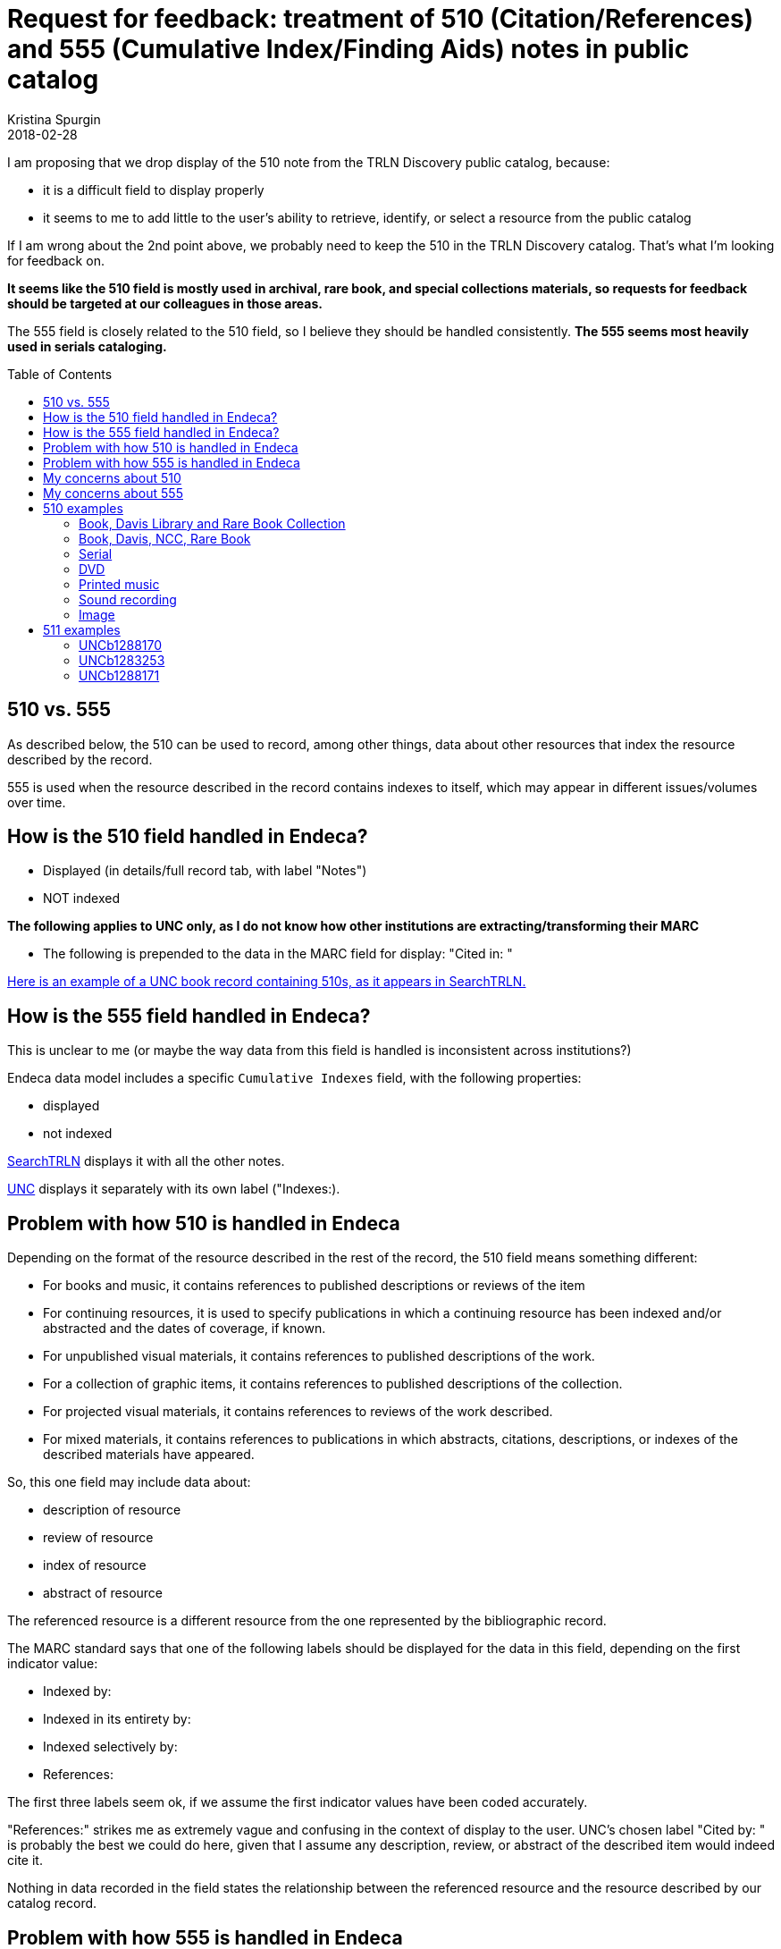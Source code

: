 :toc:
:toc-placement!:

= Request for feedback: treatment of 510 (Citation/References) and 555 (Cumulative Index/Finding Aids) notes in public catalog
Kristina Spurgin
2018-02-28

I am proposing that we drop display of the 510 note from the TRLN Discovery public catalog, because:

- it is a difficult field to display properly
- it seems to me to add little to the user's ability to retrieve, identify, or select a resource from the public catalog

If I am wrong about the 2nd point above, we probably need to keep the 510 in the TRLN Discovery catalog. That's what I'm looking for feedback on.

*It seems like the 510 field is mostly used in archival, rare book, and special collections materials, so requests for feedback should be targeted at our colleagues in those areas.*

The 555 field is closely related to the 510 field, so I believe they should be handled consistently. *The 555 seems most heavily used in serials cataloging.*

toc::[]

== 510 vs. 555
As described below, the 510 can be used to record, among other things,  data about other resources that index the resource described by the record.

555 is used when the resource described in the record contains indexes to itself, which may appear in different issues/volumes over time. 

== How is the 510 field handled in Endeca?

- Displayed (in details/full record tab, with label "Notes")
- NOT indexed

*The following applies to UNC only, as I do not know how other institutions are extracting/transforming their MARC*

- The following is prepended to the data in the MARC field for display: "Cited in: "

http://search.trln.org/search?id=UNCb1071561[Here is an example of a UNC book record containing 510s, as it appears in SearchTRLN.]

== How is the 555 field handled in Endeca?
This is unclear to me (or maybe the way data from this field is handled is inconsistent across institutions?)

Endeca data model includes a specific `Cumulative Indexes` field, with the following properties:

- displayed
- not indexed

http://search.trln.org/search?id=UNCb1273347[SearchTRLN] displays it with all the other notes.

http://search.lib.unc.edu/search?R=UNCb1273347[UNC] displays it separately with its own label ("Indexes:).

== Problem with how 510 is handled in Endeca
Depending on the format of the resource described in the rest of the record, the 510 field means something different:

- For books and music, it contains references to published descriptions or reviews of the item
- For continuing resources, it is used to specify publications in which a continuing resource has been indexed and/or abstracted and the dates of coverage, if known.
- For unpublished visual materials, it contains references to published descriptions of the work.
- For a collection of graphic items, it contains references to published descriptions of the collection.
- For projected visual materials, it contains references to reviews of the work described.
- For mixed materials, it contains references to publications in which abstracts, citations, descriptions, or indexes of the described materials have appeared.

So, this one field may include data about:

- description of resource
- review of resource
- index of resource
- abstract of resource

The referenced resource is a different resource from the one represented by the bibliographic record. 

The MARC standard says that one of the following labels should be displayed for the data in this field, depending on the first indicator value:

- Indexed by:
- Indexed in its entirety by:
- Indexed selectively by:
- References:

The first three labels seem ok, if we assume the first indicator values have been coded accurately.

"References:" strikes me as extremely vague and confusing in the context of display to the user. UNC's chosen label "Cited by: " is probably the best we could do here, given that I assume any description, review, or abstract of the described item would indeed cite it.

Nothing in data recorded in the field states the relationship between the referenced resource and the resource described by our catalog record.

== Problem with how 555 is handled in Endeca
Nothing serious, though it seems the shared interface should leverage the separately defined field to usefully label the data.

== My concerns about 510

- Do these notes mean anything to the user?
- If a user knows what this field means and wants to go to the work that cites, references, indexes, or describes the work described in the record, is there enough info in this field to get them there?

If the answer to the above questions is "No," then we should omit this from TRLN Discovery.

If the answer is "Yes," then I need feedback on how people think data from the 510 should be labeled and displayed.

== My concerns about 555

The bib record is an abstract descriptions of the journal as a whole. The data recorded in these fields, as I understand it, doesn't describe the cumulative index volumes *held by UNC or Duke or any other specific library*. It describes the cumulative index volumes that exist anywhere for the journal.

If a user sees `Indexes: Nos. 1-5, 1948-52 in no. 6.` in our catalog:

- do they know what that means? (I confess I actually don't)
- do they find it confusing/frustrating if we don't even have the no. 6 referred to in our holdings? (I think I would)


== 510 examples
=== http://search.trln.org/search?id=UNCb1071561[Book, Davis Library and Rare Book Collection]

- Cited in: BAL 4537
- Cited in: Hubin, A.J. Crime fiction, 1749-1980, p. 109
- Cited in: Queen, E. Queen's quorum, 29
- Cited in: Quinby, H.C. Davis, 23

=== http://search.trln.org/search?id=UNCb1402681[Book, Davis, NCC, Rare Book]

- Cited in: ESTC(RLIN), N66258
- Cited in: ESTC(RLIN), T149673

=== http://search.trln.org/search?id=UNCb1189479[Serial]

- Cited in: America, history and life 0002-7065 1963-1970
- Cited in: Annual bibliography of English language and literature 0066-3786
- Cited in: Historical abstracts. Part A. Modern history abstracts 0363-2717 1963-1970
- Cited in: Historical abstracts. Part B. Twentieth century abstracts 0363-2725 1963-1970

=== http://search.trln.org/search?id=UNCb8714253[DVD]

- Cited in: DDC
- Cited in: DDEB
- Cited in: DDSE
- Cited in: DDSG
- Cited in: DDST
- Cited in: DDW

=== http://search.trln.org/search?id=UNCb2122047[Printed music]

- Cited in: C. Humphries and W.C. Smith. Music publishing in the British Isles, 2nd ed., p. 203.
- Cited in: Catalog of printed music in the British Library to 1980, v. 46, p. 188.

=== http://search.trln.org/search?id=UNCb4677151[Sound recording]

- Cited in: Morgan E75

=== http://search.trln.org/search?id=UNCb1927072[Image]

- Cited in: Theofiles 191.

== 511 examples
=== http://search.trln.org/search?id=UNCb1288170[UNCb1288170]

- V. 1-11; new ser. v. 1-30, 1888-1928 (includes also index to Current anthropological literature and Memoirs of the American Anthropological Association), 1 v.; v. 31-40, 1929-32 (includes also index to Current anthropological literature and Memoirs of the American Anthropological Association), in v. 42; v. 41-50, 1939-48 (includes also index to Memoirs of the American Anthropological Association), 1 v.; v. 51-60, 1949-58 (includes also index to Memoirs of the American Anthropological Association), 1 v.; v. 61-71, 1959-69 (includes also index to Memoirs of the American Anthropological Association), 1 v.

=== http://search.trln.org/search?id=UNCb1283253[UNCb1283253]

- List of contents, v. 1-50, 1948-1997. l v.; list of contents, v. 1-55, 1948-2002. 1 v.

=== http://search.trln.org/search?id=UNCb1288171[UNCb1288171]

- 1812-80. 1 v.; 1880-1903. 1 v.; 1821-1961. 1 v.
